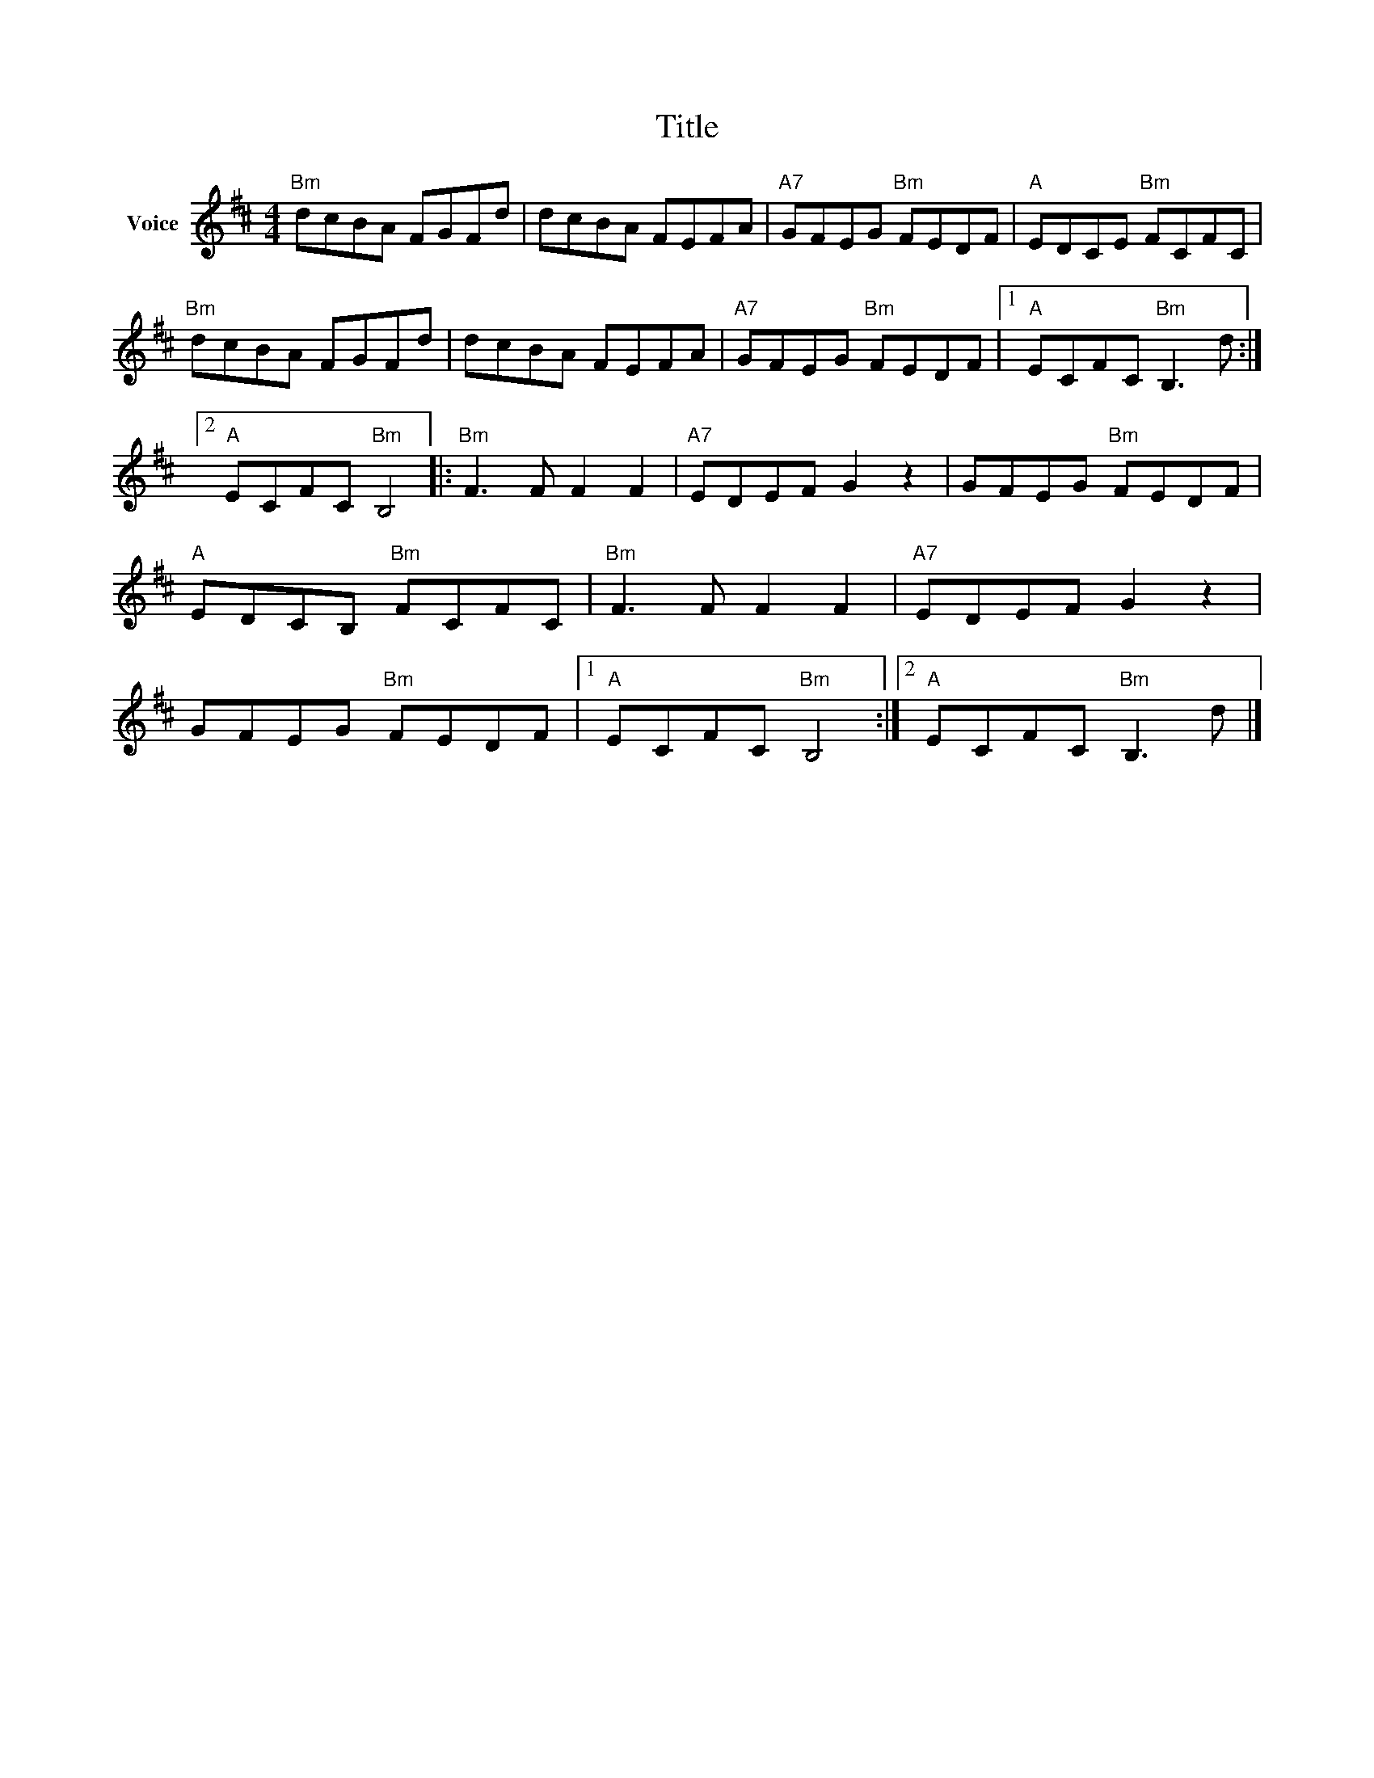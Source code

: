 X:1
T:Title
L:1/8
M:4/4
I:linebreak $
K:D
V:1 treble nm="Voice"
V:1
"Bm" dcBA FGFd | dcBA FEFA |"A7" GFEG"Bm" FEDF |"A" EDCE"Bm" FCFC |"Bm" dcBA FGFd | dcBA FEFA | %6
"A7" GFEG"Bm" FEDF |1"A" ECFC"Bm" B,3 d :|2"A" ECFC"Bm" B,4 |:"Bm" F3 F F2 F2 |"A7" EDEF G2 z2 | %11
 GFEG"Bm" FEDF |"A" EDCB,"Bm" FCFC |"Bm" F3 F F2 F2 |"A7" EDEF G2 z2 | GFEG"Bm" FEDF |1 %16
"A" ECFC"Bm" B,4 :|2"A" ECFC"Bm" B,3 d |] %18
